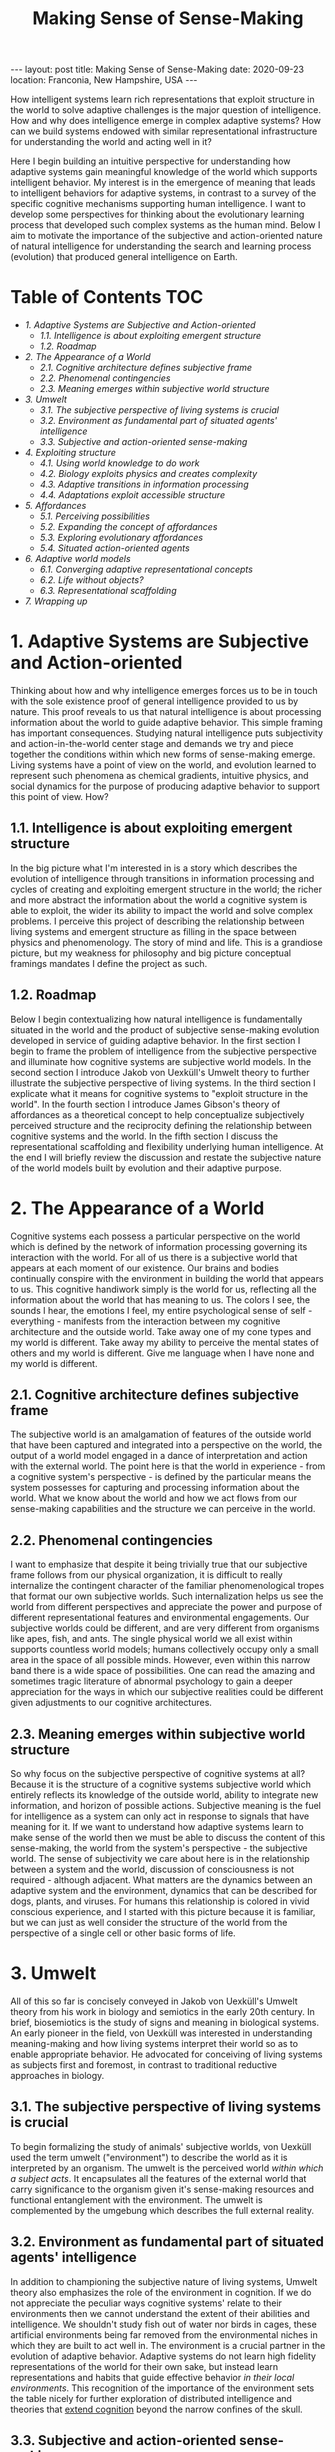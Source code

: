 #+BEGIN_EXPORT html
---
layout: post
title: Making Sense of Sense-Making
date: 2020-09-23
location: Franconia, New Hampshire, USA
---
#+END_EXPORT
#+TITLE: Making Sense of Sense-Making

How intelligent systems learn rich representations that exploit structure in the world to solve adaptive challenges is the major question of intelligence. How and why does intelligence emerge in complex adaptive systems? How can we build systems endowed with similar representational infrastructure for understanding the world and acting well in it?

Here I begin building an intuitive perspective for understanding how adaptive systems gain meaningful knowledge of the world which supports intelligent behavior. My interest is in the emergence of meaning that leads to intelligent behaviors for adaptive systems, in contrast to a survey of the specific cognitive mechanisms supporting human intelligence. I want to develop some perspectives for thinking about the evolutionary learning process that developed such complex systems as the human mind. Below I aim to motivate the importance of the subjective and action-oriented nature of natural intelligence for understanding the search and learning process (evolution) that produced general intelligence on Earth.

* Table of Contents                                           :TOC:
:PROPERTIES:
:CUSTOM_ID: Table-of-Contents
:END:

- [[1. Adaptive Systems are Subjective and Action-oriented][1. Adaptive Systems are Subjective and Action-oriented]]
  - [[1.1. Intelligence is about exploiting emergent structure][1.1. Intelligence is about exploiting emergent structure]]
  - [[1.2. Roadmap][1.2. Roadmap]]
- [[2. The Appearance of a World][2. The Appearance of a World]]
  - [[2.1. Cognitive architecture defines subjective frame][2.1. Cognitive architecture defines subjective frame]]
  - [[2.2. Phenomenal contingencies][2.2. Phenomenal contingencies]]
  - [[2.3. Meaning emerges within subjective world structure][2.3. Meaning emerges within subjective world structure]]
- [[3. Umwelt][3. Umwelt]]
  - [[3.1. The subjective perspective of living systems is crucial][3.1. The subjective perspective of living systems is crucial]]
  - [[3.2. Environment as fundamental part of situated agents' intelligence][3.2. Environment as fundamental part of situated agents' intelligence]]
  - [[3.3. Subjective and action-oriented sense-making][3.3. Subjective and action-oriented sense-making]]
- [[4. Exploiting structure][4. Exploiting structure]]
  - [[4.1. Using world knowledge to do work][4.1. Using world knowledge to do work]]
  - [[4.2. Biology exploits physics and creates complexity][4.2. Biology exploits physics and creates complexity]]
  - [[4.3. Adaptive transitions in information processing][4.3. Adaptive transitions in information processing]]
  - [[4.4. Adaptations exploit accessible structure][4.4. Adaptations exploit accessible structure]]
- [[5. Affordances][5. Affordances]]
  - [[5.1. Perceiving possibilities][5.1. Perceiving possibilities]]
  - [[5.2. Expanding the concept of affordances][5.2. Expanding the concept of affordances]]
  - [[5.3. Exploring evolutionary affordances][5.3. Exploring evolutionary affordances]]
  - [[5.4. Situated action-oriented agents][5.4. Situated action-oriented agents]]
- [[6. Adaptive world models][6. Adaptive world models]]
  - [[6.1. Converging adaptive representational concepts][6.1. Converging adaptive representational concepts]]
  - [[6.2. Life without objects?][6.2. Life without objects?]]
  - [[6.3. Representational scaffolding][6.3. Representational scaffolding]]
- [[7. Wrapping up][7. Wrapping up]]

* 1. Adaptive Systems are Subjective and Action-oriented
:PROPERTIES:
:CUSTOM_ID: 1.-Adaptive-systems-are-subjective-and-action-oriented
:END:
Thinking about how and why intelligence emerges forces us to be in touch with the sole existence proof of general intelligence provided to us by nature. This proof reveals to us that natural intelligence is about processing information about the world to guide adaptive behavior. This simple framing has important consequences. Studying natural intelligence puts subjectivity and action-in-the-world center stage and demands we try and piece together the conditions within which new forms of sense-making emerge. Living systems have a point of view on the world, and evolution learned to represent such phenomena as chemical gradients, intuitive physics, and social dynamics for the purpose of producing adaptive behavior to support this point of view. How?

** 1.1. Intelligence is about exploiting emergent structure
    :PROPERTIES:
    :ID:       0e6514fa-be10-4c21-87d9-0fdd6fdde82b
    :CUSTOM_ID: 1.1.-intelligence-is-about-exploiting-emergent-structure
    :END:
In the big picture what I'm interested in is a story which describes the evolution of intelligence through transitions in information processing and cycles of creating and exploiting emergent structure in the world; the richer and more abstract the information about the world a cognitive system is able to exploit, the wider its ability to impact the world and solve complex problems. I perceive this project of describing the relationship between living systems and emergent structure as filling in the space between physics and phenomenology. The story of mind and life. This is a grandiose picture, but my weakness for philosophy and big picture conceptual framings mandates I define the project as such.

** 1.2. Roadmap
    :PROPERTIES:
    :ID:       2a7641d4-22d5-4ff5-acb3-c16bb7a68167
    :CUSTOM_ID: 1.2.-roadmap
    :END:
Below I begin contextualizing how natural intelligence is fundamentally situated in the world and the product of subjective sense-making evolution developed in service of guiding adaptive behavior. In the first section I begin to frame the problem of intelligence from the subjective perspective and illuminate how cognitive systems are subjective world models. In the second section I introduce Jakob von Uexküll's Umwelt theory to further illustrate the subjective perspective of living systems. In the third section I explicate what it means for cognitive systems to "exploit structure in the world". In the fourth section I introduce James Gibson's theory of affordances as a theoretical concept to help conceptualize subjectively perceived structure and the reciprocity defining the relationship between cognitive systems and the world. In the fifth section I discuss the representational scaffolding and flexibility underlying human intelligence. At the end I will briefly review the discussion and restate the subjective nature of the world models built by evolution and their adaptive purpose.

* 2. The Appearance of a World
   :PROPERTIES:
   :ID:       eb9600e7-b9bd-49a3-8335-01aa07e164c2
   :CUSTOM_ID: 2.-The-appearance-of-a-world
   :END:
Cognitive systems each possess a particular perspective on the world which is defined by the network of information processing governing its interaction with the world. For all of us there is a subjective world that appears at each moment of our existence. Our brains and bodies continually conspire with the environment in building the world that appears to us. This cognitive handiwork simply is the world for us, reflecting all the information about the world that has meaning to us. The colors I see, the sounds I hear, the emotions I feel, my entire psychological sense of self - everything - manifests from the
interaction between my cognitive architecture and the outside world. Take away one of my cone types and my world is different. Take away my ability to perceive the mental states of others and my world is different. Give me language when I have none and my world is different.

** 2.1. Cognitive architecture defines subjective frame
    :PROPERTIES:
    :ID:       36bcf7df-5c25-4d99-a94b-d3ef659430a2
    :CUSTOM_ID: 2.1.-cognitive-architecture-defines-subjective-frame
    :END:
The subjective world is an amalgamation of features of the outside world that have been captured and integrated into a perspective on the world, the output of a world model engaged in a dance of interpretation and action with the external world. The point here is that the world in experience - from a cognitive system's perspective - is defined by the particular means the system possesses for capturing and processing information about the world. What we know about the world and how we act flows from our sense-making capabilities and the structure we can perceive in the world.

** 2.2. Phenomenal contingencies
    :PROPERTIES:
    :ID:       42166ffb-e6f8-49ab-a3c3-1d8ad21c39f6
    :CUSTOM_ID: 2.2.-phenomenal-contingencies
    :END:
I want to emphasize that despite it being trivially true that our subjective frame follows from our physical organization, it is difficult to really internalize the contingent character of the familiar phenomenological tropes that format our own subjective worlds. Such internalization helps us see the world from different perspectives and appreciate the power and purpose of different representational features and environmental engagements. Our subjective worlds could be different, and are very different from organisms like apes, fish, and ants. The single physical world we all exist within supports countless world models; humans collectively occupy only a small area in the space of all possible minds. However, even within this narrow band there is a wide space of possibilities. One can read the amazing and sometimes tragic literature of abnormal psychology to gain a deeper appreciation for the ways in which our subjective realities could be different given
adjustments to our cognitive architectures.

** 2.3. Meaning emerges within subjective world structure
    :PROPERTIES:
    :ID:       9df22323-4ab0-4717-ab19-6189395c53f9
    :CUSTOM_ID: 2.3.-meaning-emerges-within-subjective-world-structure
    :END:
So why focus on the subjective perspective of cognitive systems at all? Because it is the structure of a cognitive systems subjective world which entirely reflects its knowledge of the outside world, ability to integrate new information, and horizon of possible actions. Subjective meaning is the fuel for intelligence as a system can only act in response to signals that have meaning for it. If we want to understand how adaptive systems learn to make sense of the world then we must be able to discuss the content of this sense-making, the world from the system's perspective - the subjective world. The sense of subjectivity we care about here is in the relationship between a system and the world, discussion of consciousness is not required - although adjacent. What matters are the dynamics between an adaptive system and the environment, dynamics that can be described for dogs, plants, and viruses. For humans this relationship is colored in vivid conscious experience, and I started with this picture because
it is familiar, but we can just as well consider the structure of the world from the perspective of a single cell or other basic forms of life.

* 3. Umwelt
   :PROPERTIES:
   :ID:       82590109-fc22-4215-b807-6e82fb513cb9
   :CUSTOM_ID: 3.-Umwelt
   :END:
All of this so far is concisely conveyed in Jakob von Uexküll's Umwelt theory from his work in biology and semiotics in the early 20th century. In brief, biosemiotics is the study of signs and meaning in biological systems. An early pioneer in the field, von Uexküll was interested in understanding meaning-making and how living systems interpret their world so as to enable appropriate behavior. He advocated for conceiving of living systems as subjects first and foremost, in contrast to traditional reductive approaches in biology.

** 3.1. The subjective perspective of living systems is crucial
    :PROPERTIES:
    :ID:       e5d1ed9c-c1a2-4bef-aa01-6c1ee4ca009e
    :CUSTOM_ID: 3.1.-the-subjective-perspective-of-living-systems-is-crucial
    :END:
To begin formalizing the study of animals' subjective worlds, von Uexküll used the term umwelt ("environment") to describe the world as it is interpreted by an organism. The umwelt is the perceived world /within which a subject acts/. It encapsulates all the features of the external world that carry significance to the organism given it's sense-making resources and functional entanglement with the environment. The umwelt is complemented by the umgebung which describes the full external reality.

** 3.2. Environment as fundamental part of situated agents' intelligence
:PROPERTIES:
:ID:       2eeb586c-d803-4c46-8dff-071abeab61b0
:CUSTOM_ID: 3.2.-environment-as-fundamental-part-of-situated-agents'-intelligence
:END:
In addition to championing the subjective nature of living systems, Umwelt theory also emphasizes the role of the environment in cognition. If we do not appreciate the peculiar ways cognitive systems' relate to their environments then we cannot understand the extent of their abilities and intelligence. We shouldn't study fish out of water nor birds in cages, these artificial environments being far removed from the environmental niches in which they are built to act well in. The
environment is a crucial partner in the evolution of adaptive behavior. Adaptive systems do not learn high fidelity representations of the world for their own sake, but instead learn representations and habits that guide effective behavior /in their local environments/. This recognition of the importance of the environment sets the table nicely for further exploration of distributed intelligence and theories that [[https://www.nyu.edu/gsas/dept/philo/courses/concepts/clark.html][extend cognition]] beyond the narrow confines of the skull.

** 3.3. Subjective and action-oriented sense-making
    :PROPERTIES:
    :ID:       b9e8f0be-d3f4-45d6-9117-7df8f0ef2cae
    :CUSTOM_ID: 3.3.-subjective-and-action-oriented-sense-making
    :END:
What we get here is a framing of adaptive behavior that focuses on the subjective sense-making of living systems and their distinctive entanglements with the environment. These entanglements are feedback loops relating meaningful features of the world to possible actions. The umwelt isolates all the information a creature can interact with. It describes a world model, and highlights the subjective and action-oriented nature of biological intelligence. These are nice footholds when considering how adaptive systems learn rich models of the world.

* 4. Exploiting structure
   :PROPERTIES:
   :ID:       f230174c-1812-4bb3-b7d9-fc33ddbb9b4a
   :CUSTOM_ID: 4.-Exploiting-structure
   :END:
Let's bring this all back directly to the emergence of intelligence and clarify what it means to exploit structure in the world. To first recap, the connection to intelligence here is that evolution built world models that are able to represent and exploit abstract domains of information in the world. These world models are fundamentally situated in the world, engaging their environments with specific cognitive tools to exploit particular patterns of information to enable adaptive behavior. Each organisms' umwelt is structured by information evolution has identified as useful to process and transform in guiding adaptive behavior. What an organism can do with the information it has access to defines its intelligence. What we want to understand is how adaptive systems learn to make sense of, and exploit, different forms of structure in the world.

** 4.1. Using world knowledge to do work
    :PROPERTIES:
    :ID:       52692514-0eb8-42b6-9853-cd59c3c38359
    :CUSTOM_ID: 4.1.-using-world-knowledge-to-do-work
    :END:
But what does it actually mean to "exploit structure" as I've been causally saying? The phrase is shorthand for "capture some information about the world, process it, and take advantage of it in continued engagement with the world". Exploiting structure entails using some gained knowledge about the real world to achieve some end. I have loosely used the phrase to describe individuals acting in the world as well as learning that occurs across generations. For example, a simple prokaryote exploits information about its surrounding chemical gradient in navigating the world; in fact, the chemical gradient exhausts the information about the world it is able to exploit. On the other end of the spectrum are humans, whose evolutionary inheritance is a genetic code within which evolution has compressed an immense amount of information about the world into. The result of this genetic compression of information about the world is that we are built to exploit tons of structure in the world, have rich ways of understanding the world, and are thus pretty intelligent systems.

** 4.2. Biology exploits physics and creates complexity
    :PROPERTIES:
    :ID:       7419c32c-7ef3-401e-ac97-807882db3512
    :CUSTOM_ID: 4.2.-biology-exploits-physics-and-creates-complexity
    :END:
By exploiting the structure of physics, biology creates emergent levels of structure and complexity. The dynamics governing mechanical physics at the biological level allow for objects with particular shapes and characteristics to capture, process, and integrate specific information about the world. The building blocks of biological life are able to store and direct energy using movement patterns that exploit the dynamics of the mechanical force. The state of these objects relates to the real world and this information can be used to do different types of work. Shapes that persist through time and direct energy in useful ways can evolve. As these basic self-organizing systems evolve, the range of possible collective computations grows, allowing for more complex organization and new functional engagements with the real world.

** 4.3. Adaptive transitions in information processing
    :PROPERTIES:
    :ID:       731057c2-d911-434d-b7f7-b2bb78fa555f
    :CUSTOM_ID: 4.3.-adaptive-transitions-in-information-processing
    :END:
In building world models to process and exploit structure in the world, evolution discovered ways of capturing and using information about the world that are particularly helpful for guiding adaptive behavior. Chemical-sensing, epigenetics, nervous systems, linguistic communication - these are all major transitions in information processing that fueled adaptive success for their implementers by broadening their horizons of perception and action. More complex world models make use of information that was previously lost to noise to do causal work on behalf of the subject perceiving the world. As evolution naively explores possibilities and innovates in response to adaptive challenges, opportunities for increased complexity and intelligence appear.

** 4.4. Adaptations exploit accessible structure
    :PROPERTIES:
    :ID:       714cbfd1-cc41-4a19-a21d-bd6768065e12
    :CUSTOM_ID: 4.4.-adaptations-exploit-accessible-structure
    :END:
Keep in mind the subjective frame here as sense-making serves a subjective perspective and all adaptations necessarily exploit some /accessible/ structure in the world to enable productive behaviors. The exploited structure could be at the level of fundamental physics, chemical gradients, or social dynamics. The simplest illustration of this is the above example of the emergent mechanics of basic biological structures. Trivially, all living systems exploit the laws of physics to maintain themselves. However, this framing is just as useful in describing complex systems exploiting higher-level domains to accomplish goals. Higher-level structure plays a similar role in framing an agent's world as the mechanical force does for simple biological objects. Although, the dynamics between physical systems and emergent higher-levels of structure are more opaque. Next I'll introduce the concept of affordances to help us better frame a cognitive systems relation to the world.

* 5. Affordances
   :PROPERTIES:
    :ID:       180b7f3a-4a81-4b23-a5e3-bf166ad2b396
    :CUSTOM_ID: 5.-Affordances
   :END:
We need more theoretical tools to help describe the relationship between cognitive systems and the environment. The concept of affordances developed by James Gibson in the third quarter of the 20th century is one such tool. Gibson was an ecological psychologist studying visual perception interested in how organisms see the world. He developed the theory of affordances to expand the vocabulary we have for thinking about perception, action, and the reciprocity between organisms and their environments. In [[https://archive.org/details/pdfy-u5hmFOvOM2Civ4Gz/mode/2up][Gibson's own words]], "the affordances of the environment are what it offers the animal, what it provides or furnishes, either for good or ill". The upshot of affordances is the beginning of a theory of the perception of meaning for living systems that emphasizes subjective sense-making and action-oriented engagement with the world.

** 5.1. Perceiving possibilities
    :PROPERTIES:
    :ID:       fcaed959-4ed7-4adf-8db1-1a92bc5914f7
    :CUSTOM_ID: 5.1.-perceiving-possibilities
    :END:
So what's an affordance? The term has been adopted and used by different communities in varying ways, particularly in the field of human-computer interfaces and in design generally. At their core, affordances are an abstract category of behavioral opportunities defined by the possibilities an environment offers to a particular agent. For most humans a chair affords sitting, a pencil affords writing, and wood affords fire building. For an ant these three affordances do not exist. Affordances manifest at the intersection of a cognitive system's action dispositions given its internal constitution and the reality of the environment the system inhabits. Affordances describe a domain of structure in the world from a subjective perspective, and really in a sense capture /the/ structure of the world for a particular cognitive system. To perceive an affordance is to perceive a possibility. There are traces of von Uexküll's ideas here in the agent relative status of affordances and the focus on action-oriented engagement with environmental niches; the umwelt is colored by affordances.

** 5.2. Expanding the concept of affordances
    :PROPERTIES:
    :ID:       120263c2-d89a-4b93-8615-538c7821e9c4
    :CUSTOM_ID: 5.2.-expanding-the-concept-of-affordances
    :END:
Perhaps in contrast to strict Gibsonians, I prefer a wider notion of affordances that extends above and below the level of single organism of cat or human for which we usually reserve the term perception. I find the extended concept to be a useful companion in considering how adaptive systems evolve in relation to the structure of the world generally. From a system's subjective perspective the world always offers a particular suite of possibilities, and this is as true for simple biological objects as for an entire organism. Zooming out over longer time scales we can consider evolutionary affordances, the possible evolutionary paths, present for particular physical systems in certain environmental niches.

** 5.3. Exploring evolutionary affordances
    :PROPERTIES:
    :ID:       4a73aabb-8d69-4990-9697-eee1a5e1e023
    :CUSTOM_ID: 5.3.-exploring-evolutionary-affordances
    :END:
Because the set of all possible affordances for a system entirely reflects how a system perceives and can interact with the world, the solution space for an adaptive problem is necessarily a subset of a system's set of possible affordances. Over time, adaptive systems learn to exploit, by internalizing, the structure upon which evolutionarily rewarding affordances rest - the result being a more adaptive set of affordances. This internalization describes developments from the physical organization cells and nervous systems take on, to the emergence of social cooperation among humans. A clear example are the visual priors that visual systems learn which mirror the statistics of the surrounding visual world. This is why the many visual illusions we see today are built with patterns and compositions that are rare, if at all present, in the natural world. Adaptions reflect learned world knowledge. As systems adapt and expand their world models to exploit accessible domains of structure in the world such as chemical, visual, or social information, they create new representations and affordances. Evolution is an effective, although inefficient, search mechanism for learning about the structure of the world.

** 5.4. Situated action-oriented agents
    :PROPERTIES:
    :ID:       18b2079d-5416-4195-bec2-0fde319eba8f
    :CUSTOM_ID: 5.4.-situated-action-oriented-agents
    :END:
If we return to the general notion of affordances as the possible actions offered by the environment to an agent, we see that affordances also clearly emphasize the situated nature of cognitive systems. Affordance theory tells us we perceive things in relation to the possibilities they present for action, which themselves describe the coupled dynamics between an agent and the environment; natural intelligence is fundamentally situated in the world. By giving us a way to conceive of the subjective meaning of a signal to a cognitive system, affordances are a powerful concept that are useful for a wide variety of questions about cognition and intelligence.

* 6. Adaptive world models
   :PROPERTIES:
    :ID:       67de7625-cedb-4fc6-934c-08c9266b4ac8
    :CUSTOM_ID: 6.-Adaptive-world-models
   :END:
Over time evolution learned about more and more structure in the world as it naively explored affordances and the space of possible minds. This discovered structure was built into the world models of increasingly intelligent systems like ourselves, and manifests in our subjective realities through phenomena like embodiment, memory, and our deep - seemingly persistent - psychological sense of self. Our cognitive architectures interpret the world in ways that produce the familiar phenomenological tropes we have for understanding the world. Humans possess wider means of understanding the world than other systems, our subjective worlds are richer, and a great diversity of information in the world carries meaning for us. Our cognitive flexibility and learning ability creates open-ended affordances conditioned on different experiential paths and cultural inheritances. However, this richness is built atop representational scaffolding for making sense of the world that we share in part with many other creatures that is based on the basic statistics of our world.

** 6.1. Converging adaptive representational concepts
    :PROPERTIES:
    :ID:       30a14cf8-a456-41f1-9473-4b1c75dac15c
    :CUSTOM_ID: 6.1.-converging-adaptive-representational-concepts
    :END:
The common representational concepts that define umwelt across the biosphere are prominent because they pick out information about the world that has proven effective for adaptive behavior. Over time these useful ways of relating to the world were grooved into living systems. Similar to how basic biological objects converge on certain shapes and mechanics for doing work, cognitive systems on Earth converge on basic representational constructs for understanding the world. Many of these core representational concepts like embodiment, space, objects, and intuitive physics frame our own subjective worlds and are so familiar that they can be hard to appreciate as important components of intelligence.

** 6.2. Life without objects?
    :PROPERTIES:
    :ID:       8640a366-cfa1-4eb8-9fd0-b1e9da322952
    :CUSTOM_ID: 6.2.-life-without-objects?
    :END:
For example, it is hard to imagine living without an intuitive concept for something like the general category of object, a subjective world where things like rocks and fire sit idle outside one's cognitive loops, registering zero affordances. Instead, we are equipped to flexibly integrate new information and emergent possibilities. When I encounter new objects I already know a lot of information about them given the web of world knowledge I already have. For example: I know they will fall when dropped unless specifically designed otherwise, that sharp objects may cut me, and that heavy objects are hard to move. These basic intuitions betray a vast amount of world knowledge that is constantly helping me navigate the world. We take our knowledge about the world for granted because it simply is the world for us as it appears in our subjective experience.

** 6.3. Representational scaffolding
    :PROPERTIES:
    :ID:       ca9311a8-4c4a-44af-97a0-cd394a861239
    :CUSTOM_ID: 6.3.-representational-scaffolding
    :END:
We have been tuned to the world we live in by evolution. Our subjective worlds are filled with structure and affordances that support our behavior and the preservation of our informational integrity. The rich representational scaffolding we have for making sense of the world forms the stage upon which new and higher-level entities gain meaning. We seamlessly find meaning in language, art, religion, social relationships, mathematics, and culture generally because of the rich forms of sense-making we inherited from evolution. Human intelligence is so far unique on Earth, but the dynamics responsible for our intelligence and meaning-making extend throughout all of evolution. In trying to understand the development of the basic representational concepts underlying our own general intelligence we should keep in mind the subjective and action-oriented framework within which these competencies emerged.

* 7. Wrapping up
   :PROPERTIES:
    :ID:       8df341d1-9d7d-4a45-b0c8-80fb0d0233ff
    :CUSTOM_ID: 7.-Wrapping-up
   :END:
Intelligence is a hard problem. I think the more tools we have for trying to understand how adaptive systems learn about the structure of the world the more successful our inquiries into the emergence of intelligence will be. I've tried here to relate the usefulness of considering adaptive systems as fundamentally situated in the world and of intelligence as the product of subjective sense-making. I introduced the concepts of umwelt and affordances to help frame the discussion about how living systems relate to the world and adapt to exploit the structure of their niches. There are many loose ends here related to the mechanisms of evolution, life, learning, representation, agency, artificial intelligence and much more. I hope to continue exploring some of these in the future!
